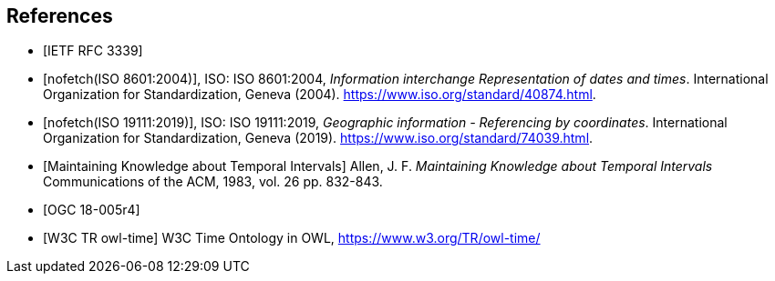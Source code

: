 
[bibliography]
== References

* [[[rfc3339,IETF RFC 3339]]]

* [[[iso8601,nofetch(ISO 8601:2004)]]], ISO: ISO 8601:2004, _Information interchange Representation of dates and times_. International Organization for Standardization, Geneva (2004). https://www.iso.org/standard/40874.html[https://www.iso.org/standard/40874.html].

* [[[iso19111,nofetch(ISO 19111:2019)]]], ISO: ISO 19111:2019, _Geographic information - Referencing by coordinates_. International Organization for Standardization, Geneva (2019). https://www.iso.org/standard/74039.html[https://www.iso.org/standard/74039.html].

* [[[temporal-knowledge,Maintaining Knowledge about Temporal Intervals]]]
Allen, J. F. _Maintaining Knowledge about Temporal Intervals_ Communications of the ACM, 1983, vol. 26 pp. 832-843.

* [[[ogc18005,OGC 18-005r4]]]

* [[[w3cowltime,W3C TR owl-time]]] W3C Time Ontology in OWL, https://www.w3.org/TR/owl-time/[https://www.w3.org/TR/owl-time/]
